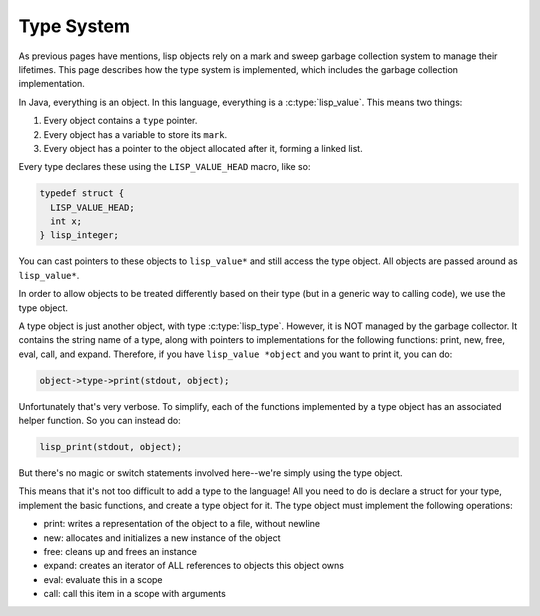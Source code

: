 Type System
===========

As previous pages have mentions, lisp objects rely on a mark and sweep garbage
collection system to manage their lifetimes. This page describes how the type
system is implemented, which includes the garbage collection implementation.

In Java, everything is an object. In this language, everything is a
:c:type:`lisp_value`.  This means two things:

1. Every object contains a ``type`` pointer.
2. Every object has a variable to store its ``mark``.
3. Every object has a pointer to the object allocated after it, forming a linked
   list.

Every type declares these using the ``LISP_VALUE_HEAD`` macro, like so:

.. code:: C

   typedef struct {
     LISP_VALUE_HEAD;
     int x;
   } lisp_integer;

You can cast pointers to these objects to ``lisp_value*`` and still access the
type object. All objects are passed around as ``lisp_value*``.

In order to allow objects to be treated differently based on their type (but in
a generic way to calling code), we use the type object.

A type object is just another object, with type :c:type:`lisp_type`. However, it
is NOT managed by the garbage collector. It contains the string name of a type,
along with pointers to implementations for the following functions: print, new,
free, eval, call, and expand. Therefore, if you have ``lisp_value *object`` and
you want to print it, you can do:

.. code:: C

   object->type->print(stdout, object);

Unfortunately that's very verbose. To simplify, each of the functions
implemented by a type object has an associated helper function. So you can
instead do:

.. code:: C

   lisp_print(stdout, object);

But there's no magic or switch statements involved here--we're simply using the
type object.

This means that it's not too difficult to add a type to the language! All you
need to do is declare a struct for your type, implement the basic functions, and
create a type object for it. The type object must implement the following
operations:

- print: writes a representation of the object to a file, without newline
- new: allocates and initializes a new instance of the object
- free: cleans up and frees an instance
- expand: creates an iterator of ALL references to objects this object owns
- eval: evaluate this in a scope
- call: call this item in a scope with arguments
